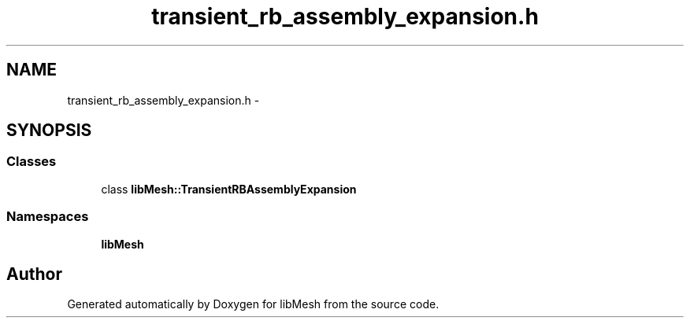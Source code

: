 .TH "transient_rb_assembly_expansion.h" 3 "Tue May 6 2014" "libMesh" \" -*- nroff -*-
.ad l
.nh
.SH NAME
transient_rb_assembly_expansion.h \- 
.SH SYNOPSIS
.br
.PP
.SS "Classes"

.in +1c
.ti -1c
.RI "class \fBlibMesh::TransientRBAssemblyExpansion\fP"
.br
.in -1c
.SS "Namespaces"

.in +1c
.ti -1c
.RI "\fBlibMesh\fP"
.br
.in -1c
.SH "Author"
.PP 
Generated automatically by Doxygen for libMesh from the source code\&.
